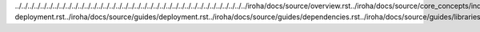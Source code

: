 ../../../../../../../../../../../../../../../../../../../../../../../../../../../../../../../../../../../../../iroha/docs/source/overview.rst../iroha/docs/source/core_concepts/index.rst../iroha/docs/source/core_concepts/er_model.rst../iroha/docs/source/core_concepts/glossary.rst../iroha/docs/source/guides/index.rst../iroha/docs/source/guides/build.rst../iroha/docs/source/guides/configuration.rst../iroha/docs/source/guides/libraries.rst../iroha/docs/source/guides/k8s-deployment.rst../iroha/docs/source/guides/deployment.rst../iroha/docs/source/guides/dependencies.rst../iroha/docs/source/guides/libraries/python.rst../iroha/docs/source/guides/libraries/android.rst../iroha/docs/source/guides/libraries/java.rst../iroha/docs/source/guides/libraries/nodejs.rst../iroha/docs/source/guides/libraries/swift_ios.rst